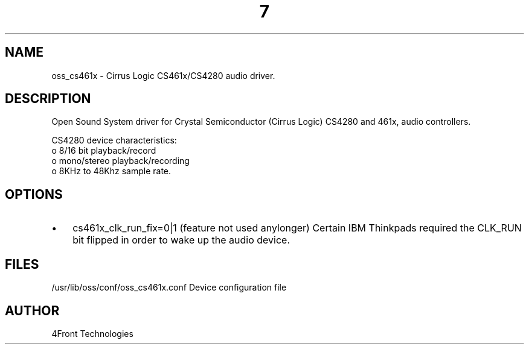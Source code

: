 ." Automatically generated text
.TH 7 "August 31, 2006" "OSS" "OSS Devices"
.SH NAME
oss_cs461x - Cirrus Logic CS461x/CS4280 audio driver.

.SH DESCRIPTION
Open Sound System driver for Crystal Semiconductor (Cirrus Logic) CS4280 and
461x, audio controllers.

CS4280 device characteristics:
       o 8/16 bit playback/record
       o mono/stereo playback/recording
       o 8KHz to 48Khz sample rate.

.SH OPTIONS
.IP \(bu 3
cs461x_clk_run_fix=0|1 (feature not used anylonger)
Certain IBM Thinkpads required the CLK_RUN bit flipped in order to wake up
the audio device. 


.SH FILES
/usr/lib/oss/conf/oss_cs461x.conf Device configuration file

.SH AUTHOR
4Front Technologies

